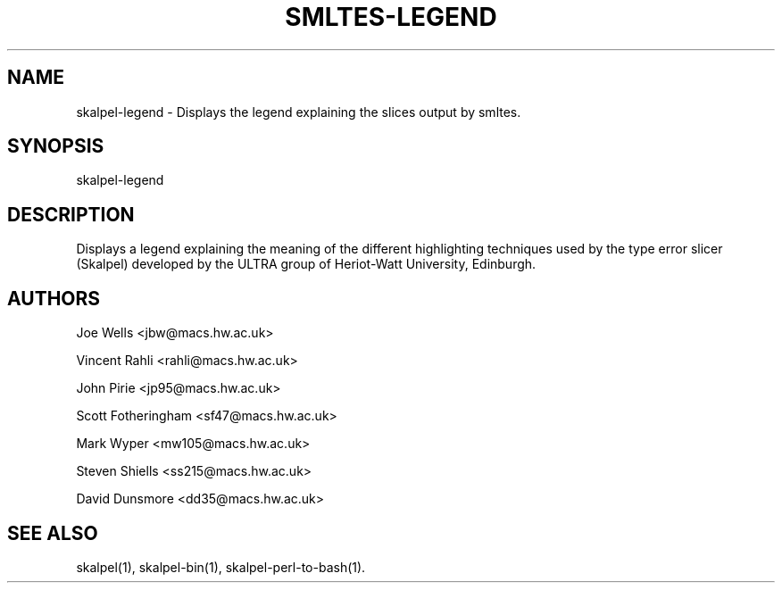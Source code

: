 .\" Process this file with
.\" groff -man -Tascii smltes-legend.1
.\"
\" ##############################################################
\" ##############################################################
\" ##
\" ## Copyright 2010 Steven Shiells
\" ##
\" ## This file is free software: you can redistribute it and/or modify
\" ## it under the terms of the GNU General Public License as published by
\" ## the Free Software Foundation, either version 3 of the License, or
\" ## (at your option) any later version.
\" ##
\" ## smltes is distributed in the hope that it will be useful,
\" ## but WITHOUT ANY WARRANTY; without even the implied warranty of
\" ## MERCHANTABILITY or FITNESS FOR A PARTICULAR PURPOSE.  See the
\" ## GNU General Public License for more details.
\" ##
\" ## You should have received a copy of the GNU General Public License
\" ## along with smltes.  If not, see <http://www.gnu.org/licenses/>.
\" ##
\" ## Authors: Steven Shiells
\" ## Date: January 2010
\" ##
\" ###############################################################
\" ###############################################################
.\"
.TH SMLTES-LEGEND 1 "January 2010" Linux "User Manuals"
.SH NAME
skalpel-legend \- Displays the legend explaining the slices output by smltes.
.SH SYNOPSIS
skalpel-legend
.SH DESCRIPTION
Displays a legend explaining the meaning of the different
highlighting techniques used by the type error slicer (Skalpel)
developed by the ULTRA group of Heriot-Watt University, Edinburgh.

.SH AUTHORS
Joe Wells  <jbw@macs.hw.ac.uk>

Vincent Rahli <rahli@macs.hw.ac.uk>

John Pirie <jp95@macs.hw.ac.uk>

Scott Fotheringham <sf47@macs.hw.ac.uk>

Mark Wyper <mw105@macs.hw.ac.uk>

Steven Shiells <ss215@macs.hw.ac.uk>

David Dunsmore <dd35@macs.hw.ac.uk>

.SH "SEE ALSO"
skalpel(1), skalpel-bin(1), skalpel-perl-to-bash(1).
